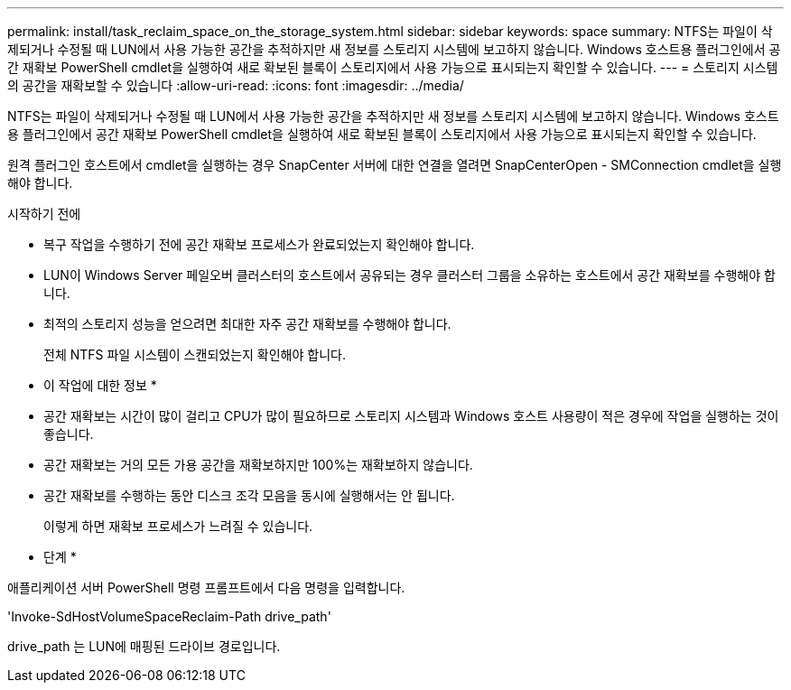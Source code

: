 ---
permalink: install/task_reclaim_space_on_the_storage_system.html 
sidebar: sidebar 
keywords: space 
summary: NTFS는 파일이 삭제되거나 수정될 때 LUN에서 사용 가능한 공간을 추적하지만 새 정보를 스토리지 시스템에 보고하지 않습니다. Windows 호스트용 플러그인에서 공간 재확보 PowerShell cmdlet을 실행하여 새로 확보된 블록이 스토리지에서 사용 가능으로 표시되는지 확인할 수 있습니다. 
---
= 스토리지 시스템의 공간을 재확보할 수 있습니다
:allow-uri-read: 
:icons: font
:imagesdir: ../media/


[role="lead"]
NTFS는 파일이 삭제되거나 수정될 때 LUN에서 사용 가능한 공간을 추적하지만 새 정보를 스토리지 시스템에 보고하지 않습니다. Windows 호스트용 플러그인에서 공간 재확보 PowerShell cmdlet을 실행하여 새로 확보된 블록이 스토리지에서 사용 가능으로 표시되는지 확인할 수 있습니다.

원격 플러그인 호스트에서 cmdlet을 실행하는 경우 SnapCenter 서버에 대한 연결을 열려면 SnapCenterOpen - SMConnection cmdlet을 실행해야 합니다.

.시작하기 전에
* 복구 작업을 수행하기 전에 공간 재확보 프로세스가 완료되었는지 확인해야 합니다.
* LUN이 Windows Server 페일오버 클러스터의 호스트에서 공유되는 경우 클러스터 그룹을 소유하는 호스트에서 공간 재확보를 수행해야 합니다.
* 최적의 스토리지 성능을 얻으려면 최대한 자주 공간 재확보를 수행해야 합니다.
+
전체 NTFS 파일 시스템이 스캔되었는지 확인해야 합니다.



* 이 작업에 대한 정보 *

* 공간 재확보는 시간이 많이 걸리고 CPU가 많이 필요하므로 스토리지 시스템과 Windows 호스트 사용량이 적은 경우에 작업을 실행하는 것이 좋습니다.
* 공간 재확보는 거의 모든 가용 공간을 재확보하지만 100%는 재확보하지 않습니다.
* 공간 재확보를 수행하는 동안 디스크 조각 모음을 동시에 실행해서는 안 됩니다.
+
이렇게 하면 재확보 프로세스가 느려질 수 있습니다.



* 단계 *

애플리케이션 서버 PowerShell 명령 프롬프트에서 다음 명령을 입력합니다.

'Invoke-SdHostVolumeSpaceReclaim-Path drive_path'

drive_path 는 LUN에 매핑된 드라이브 경로입니다.
